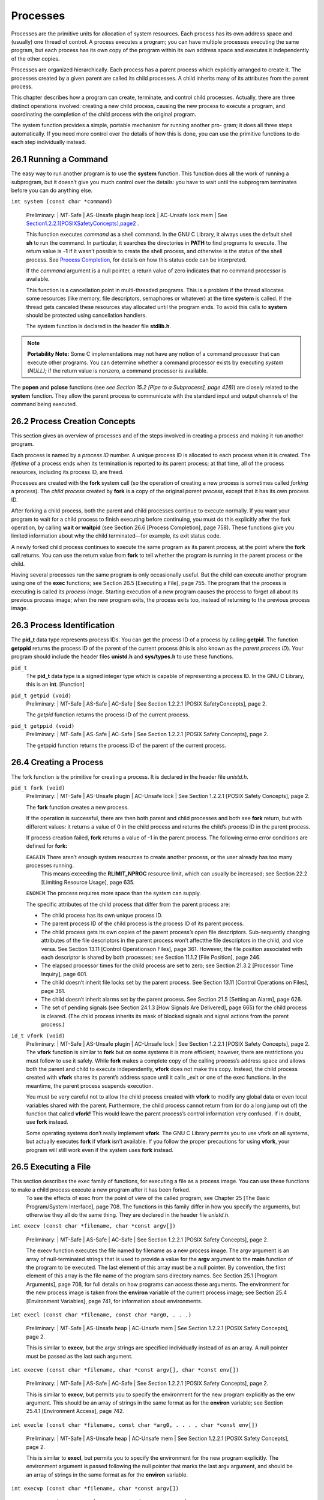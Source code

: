 
Processes
############

Processes are the primitive units for allocation of system resources. Each process has its
own address space and (usually) one thread of control. A process executes a program; you
can have multiple processes executing the same program, but each process has its own copy
of the program within its own address space and executes it independently of the other
copies.

Processes are organized hierarchically. Each process has a parent process which explicitly
arranged to create it. The processes created by a given parent are called its child processes.
A child inherits many of its attributes from the parent process.

This chapter describes how a program can create, terminate, and control child processes.
Actually, there are three distinct operations involved: creating a new child process, causing
the new process to execute a program, and coordinating the completion of the child process
with the original program.

The system function provides a simple, portable mechanism for running another pro-
gram; it does all three steps automatically. If you need more control over the details of how
this is done, you can use the primitive functions to do each step individually instead.

=======================
26.1 Running a Command
=======================

The easy way to run another program is to use the **system** function. This function does all
the work of running a subprogram, but it doesn’t give you much control over the details:
you have to wait until the subprogram terminates before you can do anything else.


``int system (const char *command)``

    Preliminary: | MT-Safe | AS-Unsafe plugin heap lock | AC-Unsafe lock mem | See `<Section 1.2.2.1 [POSIX Safety Concepts], page 2>`_ .

    This function executes `command` as a shell command. In the GNU C Library, it always uses the default shell **sh** to run the command. In particular, it searches the directories in **PATH** to find programs to execute. The return value is **-1** if it wasn’t possible to create the shell process, and otherwise is the status of the shell process. See `Process Completion <Process-Completion.html#Process-Completion>`_, for details on how this status code can be interpreted.

    If the `command` argument is a null pointer, a return value of zero indicates that no command processor is available.

    This function is a cancellation point in multi-threaded programs. This is a problem if the thread allocates some resources (like memory, file descriptors, semaphores or whatever) at the time **system** is called. If the thread gets canceled these resources stay allocated until the program ends. To avoid this calls to **system** should be protected using cancellation handlers.

    The system function is declared in the header file **stdlib.h**.

.. note:: **Portability Note:** Some C implementations may not have any notion of a command processor that can execute other programs. You can determine whether a command processor exists by executing `system (NULL);` if the return value is nonzero, a command processor is available.

The **popen** and **pclose** functions (see `see Section 15.2 [Pipe to a Subprocess], page 428)`) are closely related to the **system** function. They allow the parent process to communicate with the standard input and output channels of the command being executed.


===============================
26.2 Process Creation Concepts
===============================

This section gives an overview of processes and of the steps involved in creating a process
and making it run another program.

Each process is named by a `process ID` number.  A unique process ID is allocated to each process when it is created.
The `lifetime` of a process ends when its termination is reported to its parent process; at that time, all of the process resources, including its process ID, are freed.

Processes  are  created  with  the **fork** system  call  (so  the  operation  of  creating  a  new process is sometimes called `forking` a process).  The `child process` created by **fork** is a copy of the original `parent process`, except that it has its own process ID.


After forking a child process, both the parent and child processes continue to execute normally. If you want your program to wait for a child process to finish executing before continuing, you must do this explicitly after the fork operation, by calling **wait or waitpid** (see Section 26.6 [Process Completion], page 758). These functions give you limited information about why the child terminated—for example, its exit status code.

A newly forked child process continues to execute the same program as its parent process, at the point where the **fork** call returns. You can use the return value from **fork** to tell whether the program is running in the parent process or the child.

Having several processes run the same program is only occasionally useful.  But the child can execute another program using one of the **exec** functions; see Section 26.5 [Executing a File],  page 755.  The program that the process is executing is called its `process image`. Starting  execution  of  a  new  program  causes  the  process  to  forget  all  about  its  previous process image; when the new program exits, the process exits too, instead of returning to the previous process image.


===========================
26.3 Process Identification
===========================

The **pid_t** data type represents process IDs.  You can get the process ID of a process by calling **getpid**. The function **getppid** returns the process ID of the parent of the current process  (this  is  also  known  as  the `parent  process  ID`).  Your  program  should  include  the header files
**unistd.h** and **sys/types.h** to use these functions.

``pid_t``
    The **pid_t** data type is a signed integer type which is capable of representing a process ID. In the GNU C Library, this is an **int**. [Function]

``pid_t getpid (void)``
    Preliminary: | MT-Safe | AS-Safe | AC-Safe | See Section 1.2.2.1 [POSIX SafetyConcepts], page 2.

    The `getpid` function returns the process ID of the current process.

``pid_t getppid (void)``
    Preliminary: | MT-Safe | AS-Safe | AC-Safe | See Section 1.2.2.1 [POSIX Safety Concepts], page 2.

    The getppid function returns the process ID of the parent of the current process.


========================
26.4 Creating a Process
========================

The fork function is the primitive for creating a process. It is declared in the header file `unistd.h`.

``pid_t fork (void)``
    Preliminary: | MT-Safe | AS-Unsafe plugin | AC-Unsafe lock | See Section 1.2.2.1 [POSIX Safety Concepts], page 2.

    The **fork** function creates a new process.
    
    If the operation is successful, there are then both parent and child processes and both see **fork** return, but with different values: it returns a value of 0 in the child process and returns the child’s process ID in the parent process.
    
    If process creation failed, **fork** returns a value of -1 in the parent process. The following errno error conditions are defined for **fork:**

    ``EAGAIN``      There aren’t enough system resources to create another process, or the user already has too many processes running.
                    This means exceeding the **RLIMIT_NPROC** resource limit, which can usually be increased;
                    see Section 22.2 [Limiting Resource Usage], page 635.

    ``ENOMEM``      The process requires more space than the system can supply.

    The specific attributes of the child process that differ from the parent process are:

    • The child process has its own unique process ID.
    • The parent process ID of the child process is the process ID of its parent process.
    • The child process gets its own copies of the parent process’s open file descriptors. Sub-sequently changing attributes of the file descriptors in the parent process won’t affectthe file descriptors in the child, and vice versa. See Section 13.11 [Control Operationson Files], page 361. However, the file position associated with each descriptor is shared by both processes; see Section 11.1.2 [File Position], page 246.
    • The elapsed processor times for the child process are set to zero; see Section 21.3.2 [Processor Time Inquiry], page 601.
    • The child doesn’t inherit file locks set by the parent process. See Section 13.11 [Control Operations on Files], page 361.
    • The child doesn’t inherit alarms set by the parent process. See Section 21.5 [Setting an Alarm], page 628.
    • The set of pending signals (see Section 24.1.3 [How Signals Are Delivered], page 665) for the child process is cleared. (The child process inherits its mask of blocked signals and signal actions from the parent process.)

``id_t vfork (void)``
    Preliminary: | MT-Safe | AS-Unsafe plugin | AC-Unsafe lock | See Section 1.2.2.1 [POSIX Safety Concepts], page 2.
    The **vfork** function is similar to **fork** but on some systems it is more efficient; however, there are restrictions you must follow to use it safely.
    While **fork** makes a complete copy of the calling process’s address space and allows both the parent and child to execute independently, **vfork** does not make this copy.
    Instead, the child process created with **vfork** shares its parent’s address space until it calls _exit or one of the exec functions. In the meantime, the parent process suspends execution.

    You must be very careful not to allow the child process created with **vfork** to modify any global data or even local variables shared with the parent. Furthermore, the child process cannot return from (or do a long jump out of) the function that called **vfork!**
    This would leave the parent process’s control information very confused. If in doubt, use **fork** instead.
    
    Some operating systems don’t really implement **vfork**. The GNU C Library permits you to use vfork on all systems, but actually executes **fork** if **vfork** isn’t available. If you follow the proper precautions for using **vfork**, your program will still work even if the system uses **fork** instead.                                                                                   
                          
======================
26.5 Executing a File
======================

This section describes the exec family of functions, for executing a file as a process image. You can use these functions to make a child process execute a new program after it has been forked.
 To see the effects of exec from the point of view of the called program, see Chapter 25 [The Basic Program/System Interface], page 708.
 The functions in this family differ in how you specify the arguments, but otherwise they all do the same thing. They are declared in the header file `unistd.h`.

``int execv (const char *filename, char *const argv[])``

    Preliminary: | MT-Safe | AS-Safe | AC-Safe | See Section 1.2.2.1 [POSIX Safety Concepts], page 2.

    The execv function executes the file named by filename as a new process image.
    The argv argument is an array of null-terminated strings that is used to provide a value for the **argv** argument to the **main** function of the program to be executed. The last element of this array must be a null pointer. By convention, the first element of this array is the file name of the program sans directory names. See Section 25.1 [Program Arguments], page 708, for full details on how programs can access these arguments.
    The environment for the new process image is taken from the **environ** variable of the current process image; see Section 25.4 [Environment Variables], page 741, for information about environments.

``int execl (const char *filename, const char *arg0, . . .)``

    Preliminary: | MT-Safe | AS-Unsafe heap | AC-Unsafe mem | See Section 1.2.2.1 [POSIX Safety Concepts], page 2.
    
    This is similar to **execv**, but the argv strings are specified individually instead of as an array. A null pointer must be passed as the last such argument.

``int execve (const char *filename, char *const argv[], char *const env[])``

    Preliminary: | MT-Safe | AS-Safe | AC-Safe | See Section 1.2.2.1 [POSIX Safety Concepts], page 2.
    
    This is similar to **execv**, but permits you to specify the environment for the new program explicitly as the env argument. This should be an array of strings in the same format as for the **environ** variable; see Section 25.4.1 [Environment Access], page 742.

``int execle (const char *filename, const char *arg0, . . . , char *const env[])``

    Preliminary: | MT-Safe | AS-Unsafe heap | AC-Unsafe mem | See Section 1.2.2.1 [POSIX Safety Concepts], page 2.

    This is similar to **execl**, but permits you to specify the environment for the new program explicitly. The environment argument is passed following the null pointer that marks the last argv argument, and should be an array of strings in the same format as for the **environ** variable.

``int execvp (const char *filename, char *const argv[])``

    Preliminary: | MT-Safe env | AS-Unsafe heap | AC-Unsafe mem | See Section 1.2.2.1 [POSIX Safety Concepts], page 2.
    
    The **execvp** function is similar to **execv**, except that it searches the directories listed in the **PATH** environment variable (see Section 25.4.2 [Standard Environment Variables], page 744) to find the full file name of a file from `filename` if `filename` does not contain a slash.

    This function is useful for executing system utility programs, because it looks for them in the places that the user has chosen. Shells use it to run the commands that users type.

``int execlp (const char *filename, const char *arg0, . . .)``

    Preliminary: | MT-Safe env | AS-Unsafe heap | AC-Unsafe mem | See Section 1.2.2.1 [POSIX Safety Concepts], page 2.
    
    This function is like **execl**, except that it performs the same file name searching as the **execvp** function.

  The size of the argument list and environment list taken together must not be greater than **ARG_MAX** bytes. See Section 32.1 [General Capacity Limits], page 841. On GNU/Hurd systems, the size (which compares against **ARG_MAX**) includes, for each string, the number of characters in the string, plus the size of a **char * **, plus one, rounded up to a multiple of the size of a **char * **. Other systems may have somewhat different rules for counting.

  These functions normally don’t return, since execution of a new program causes the currently executing program to go away completely. A value of -1 is returned in the event of a failure. In addition to the usual file name errors (see Section 11.2.3 [File Name Errors], page 248), the following errno error conditions are defined for these functions:

**E2BIG**   The combined size of the new program’s argument list and environment list is larger than **ARG_MAX** bytes. GNU/Hurd systems have no specific limit on the argument list size, so this error code cannot result, but you may get **ENOMEM** instead if the arguments are too big for available memory.

**ENOEXEC**    The specified file can’t be executed because it isn’t in the right format.

**ENOMEM**    Executing the specified file requires more storage than is available.

If execution of the new file succeeds, it updates the access time field of the file as if the file had been read. See Section 14.9.9 [File Times], page 415, for more details about access times of files.
The point at which the file is closed again is not specified, but is at some point before the process exits or before another process image is executed.
Executing a new process image completely changes the contents of memory, copying only
the argument and environment strings to new locations. But many other attributes of the
process are unchanged:

• The process ID and the parent process ID. See Section 26.2 [Process Creation Concepts], page 753.
• Session and process group membership. See Section 28.1 [Concepts of Job Control], page 765.
• Real user ID and group ID, and supplementary group IDs. See Section 30.2 [The Persona of a Process], page 794.
• Pending alarms. See Section 21.5 [Setting an Alarm], page 628.
• Current working directory and root directory. See Section 14.1 [Working Directory], page 379. On GNU/Hurd systems, the root directory is not copied when executing a setuid program; instead the system default root directory is used for the new program.
• File mode creation mask. See Section 14.9.7 [Assigning File Permissions], page 412.
• Process signal mask; see Section 24.7.3 [Process Signal Mask], page 697.
• Pending signals; see Section 24.7 [Blocking Signals], page 695.
• Elapsed processor time associated with the process; see Section 21.3.2 [Processor Time Inquiry], page 601.

If the set-user-ID and set-group-ID mode bits of the process image file are set, this affects the effective user ID and effective group ID (respectively) of the process. These concepts are discussed in detail in Section 30.2 [The Persona of a Process], page 794.

Signals that are set to be ignored in the existing process image are also set to be ignored in the new process image. All other signals are set to the default action in the new process image. For more information about signals, see Chapter 24 [Signal Handling], page 664.

File descriptors open in the existing process image remain open in the new process image, unless they have the **FD_CLOEXEC** (close-on-exec) flag set. The files that remain open inherit all attributes of the open file description from the existing process image, including file locks. File descriptors are discussed in Chapter 13 [Low-Level Input/Output], page 325.

Streams, by contrast, cannot survive through **exec** functions, because they are located in the memory of the process itself. The new process image has no streams except those it creates afresh. Each of the streams in the pre-exec process image has a descriptor inside it, and these descriptors do survive through **exec** (provided that they do not have **FD_CLOEXEC** set). The new process image can reconnect these to new streams using **fdopen** (see Section 13.4 [Descriptors and Streams], page 335).


========================
26.6 Process Completion
========================

The functions described in this section are used to wait for a child process to terminate or stop, and determine its status. These functions are declared in the header file `sys/wait.h`.

``pid_t waitpid (pid t pid, int *status-ptr, int options)``

    Preliminary: | MT-Safe | AS-Safe | AC-Safe | See Section 1.2.2.1 [POSIX Safety Concepts], page 2.

    The **waitpid** function is used to request status information from a child process whose process ID is `pid`. Normally, the calling process is suspended until the child process makes status information available by terminating. Other values for the pid argument have special interpretations. A value of **-1** or **WAIT_ANY** requests status information for any child process; a value of **0** or **WAIT_MYPGRP** requests information for any child process in the same process group as the calling process; and any other negative value − pgid requests information for any
child process whose process group ID is `pgid`.

    If status information for a child process is available immediately, this function re- turns immediately without waiting. If more than one eligible child process has status information available, one of them is chosen randomly, and its status is returned im-mediately. To get the status from the other eligible child processes, you need to call **waitpid** again.

    The `options` argument is a bit mask. Its value should be the bitwise **OR** (that is, the ‘|’ operator) of zero or more of the **WNOHANG** and **WUNTRACED** flags. You can use the **WNOHANG** flag to indicate that the parent process shouldn’t **wait**; and the **WUNTRACED** flag to request status information from stopped processes as well as processes that have terminated.
    
    The status information from the child process is stored in the object that status-ptr points to, unless `status-ptr` is a null pointer.
    
    This function is a cancellation point in multi-threaded programs. This is a problem if the thread allocates some resources (like memory, file descriptors, semaphores or whatever) at the time **waitpid** is called. If the thread gets canceled these resources stay allocated until the program ends. To avoid this calls to **waitpid** should be protected using cancellation handlers.
    
    The return value is normally the process ID of the child process whose status is `reported`. If there are child processes but none of them is waiting to be noticed, **waitpid** will block until one is. However, if the WNOHANG option was specified, **waitpid** will return zero instead of blocking.
    If a specific **PID** to wait for was given to **waitpid**, it will ignore all other children (if any). Therefore if there are children waiting to be noticed but the child whose **PID** was specified is not one of them, **waitpid** will block or return zero as described above.

    A value of **-1** is returned in case of error. The following **errno** error conditions are defined for this function:

    **EINTR** The function was interrupted by delivery of a signal to the calling process. See Section 24.5 [Primitives Interrupted by Signals], page 690.
    ***ECHILD** There are no child processes to wait for, or the specified `pid` is not a child of the calling process.
    **EINVAL** An invalid value was provided for the `options` argument.

These symbolic constants are defined as values for the `pid` argument to the **waitpid** function.

**WAIT_ANY**
    This constant macro (whose value is -1) specifies that waitpid should return status information about any child process.

**WAIT_MYPGRP**
    This constant (with value 0) specifies that waitpid should return status in-formation about any child process in the same process group as the calling process.

These symbolic constants are defined as flags for the `options` argument to the **waitpid** function. You can bitwise-OR the flags together to obtain a value to use as the argument.

**WNOHANG**
    This flag specifies that **waitpid** should return immediately instead of waiting, if there is no child process ready to be noticed.

**WUNTRACED**
    This flag specifies that **waitpid** should report the status of any child processes that have been stopped as well as those that have terminated.

``pid_t wait (int *status-ptr)``
    
    Preliminary: | MT-Safe | AS-Safe | AC-Safe | See Section 1.2.2.1 [POSIX Safety Concepts], page 2.

    This is a simplified version of **waitpid**, and is used to wait until any one child process terminates. The call:
        wait (&status)
    is exactly equivalent to:
        waitpid (-1, &status, 0)

    This function is a cancellation point in multi-threaded programs. This is a problem if the thread allocates some resources (like memory, file descriptors, semaphores or whatever) at the time **wait** is called. If the thread gets canceled these resources stay allocated until the program ends. To avoid this calls to **wait99 should be protected using cancellation handlers.

``pid_t wait4 (pid t pid, int *status-ptr, int options, struct rusage *usage)``

    Preliminary: | MT-Safe | AS-Safe | AC-Safe | See Section 1.2.2.1 [POSIX Safety Concepts], page 2.
    
    If `usage` is a null pointer, **wait4** is equivalent to **waitpid (pid, status-ptr, options)**.

    If `usage` is not null, **wait4** stores usage figures for the child process in ** *rusage** (but only if the child has terminated, not if it has stopped). See Section 22.1 [Resource Usage], page 633.

    This function is a BSD extension.

  Here’s an example of how to use waitpid to get the status from all child processes that have terminated, without ever waiting. This function is designed to be a handler for **SIGCHLD**, the signal that indicates that at least one child process has terminated.
  
.. code-block:: c

            void
            sigchld_handler (int signum)
            {
                int pid, status, serrno;
                serrno = errno;
                while (1)
                {
                    pid = waitpid (WAIT_ANY, &status, WNOHANG);
                    if (pid < 0)
                    {
                        perror ("waitpid");
                        break;
                    }
                    if (pid == 0)
                        break;
                    notice_termination (pid, status);
                }
                errno = serrno;
            }


===============================
26.7 Process Completion Status
===============================
If the exit status value (see Section 25.7 [Program Termination], page 747) of the child process is zero, then the status value reported by **waitpid** or **wait** is also zero. You can test for other kinds of information encoded in the returned status value using the following
macros. These macros are defined in the header file `sys/wait.h`.

``int WIFEXITED (int status)``
    [Macro]
    Preliminary: | MT-Safe | AS-Safe | AC-Safe | See Section 1.2.2.1 [POSIX Safety Concepts], page 2.
    
    This macro returns a nonzero value if the child process terminated normally with **exit** or **_exit**.

``int WEXITSTATUS (int status)``
    [Macro]
    Preliminary: | MT-Safe | AS-Safe | AC-Safe | See Section 1.2.2.1 [POSIX Safety Concepts], page 2.

    If **WIFEXITED** is true of status, this macro returns the low-order 8 bits of the exit status value from the child process. See Section 25.7.2 [Exit Status], page 748.
    
``int WIFSIGNALED (int status)``
    [Macro]
    Preliminary: | MT-Safe | AS-Safe | AC-Safe | See Section 1.2.2.1 [POSIX Safety Concepts], page 2.

    This macro returns a nonzero value if the child process terminated because it received a signal that was not handled. See Chapter 24 [Signal Handling], page 664.

``int WTERMSIG (int status)``
    [Macro]
    Preliminary: | MT-Safe | AS-Safe | AC-Safe | See Section 1.2.2.1 [POSIX Safety Concepts], page 2.

    If **WIFSIGNALED** is true of `status`, this macro returns the signal number of the signal that terminated the child process.

``int WCOREDUMP (int status)``
    [Macro]
    Preliminary: | MT-Safe | AS-Safe | AC-Safe | See Section 1.2.2.1 [POSIX Safety Concepts], page 2.

    This macro returns a nonzero value if the child process terminated and produced a core dump.

``int WIFSTOPPED (int status)``
    [Macro]
    Preliminary: | MT-Safe | AS-Safe | AC-Safe | See Section 1.2.2.1 [POSIX Safety Concepts], page 2.

    This macro returns a nonzero value if the child process is stopped.

``int WSTOPSIG (int status)``
    [Macro]
    Preliminary: | MT-Safe | AS-Safe | AC-Safe | See Section 1.2.2.1 [POSIX Safety Concepts], page 2.

    If **WIFSTOPPED** is true of `status`, this macro returns the signal number of the signal that caused the child process to stop.


================================
26.8 BSD Process Wait Functions
================================

The GNU C Library also provides the `wait3` function for compatibility with BSD. This function is declared in `sys/wait.h`. It is the predecessor to `wait4`, which is more flexible. `wait3` is now obsolete.

``pid_t wait3 ( int *status-ptr, int options, struct rusage *usage )``
    Preliminary: | MT-Safe | AS-Safe | AC-Safe | See Section 1.2.2.1 [POSIX Safety
    Concepts], page 2.
    
    If usage is a null pointer, `wait3` is equivalent to `waitpid (-1, status-ptr, options)`.

    If usage is not null, `wait3` stores usage figures for the child process in `*rusage` (but only if the child has terminated, not if it has  stopped). See Section 22.1 [Resource
    Usage], page 633.

    
==============================
26.9 Process Creation Example
==============================

Here is an example program showing how you might write a function similar to the built-in system. It executes its command argument using the equivalent of ``‘sh -c command’``.

.. code-block:: c

        #include <stddef.h>
        #include <stdlib.h>
        #include <unistd.h>
        #include <sys/types.h>
        #include <sys/wait.h>

        /* Execute the command using this shell program.  */
        #define SHELL "/bin/sh"

        int
        my_system (const char *command)
        {
          int status;
          pid_t pid;

          pid = fork ();
          if (pid == 0)
            {
              /* This is the child process.  Execute the shell command. */
              execl (SHELL, SHELL, "-c", command, NULL);
              _exit (EXIT_FAILURE);
            }
          else if (pid < 0)
            /* The fork failed.  Report failure.  */
            status = -1;
          else
            /* This is the parent process.  Wait for the child to complete.  */
            if (waitpid (pid, &status, 0) != pid)
              status = -1;
          return status;
        }


There are a couple of things you should pay attention to in this example.  


Remember that the first **argv** argument supplied to the program represents the name of the program being executed. That is why, in the call to **execl**, **SHELL** is supplied once to name the program to execute and a second time to supply a value for **argv[0]**.

The **execl** call in the child process doesn’t return if it is successful. If it fails, you must do something to make the child process terminate. Just returning a bad status code with **return** would leave two processes running the original program. Instead, the right behavior
is for the child process to report failure to its parent process.

Call **_exit** to accomplish this. The reason for using **_exit** instead of exit is to avoid flushing fully buffered streams such as **stdout**. The buffers of these streams probably contain data that was copied from the parent process by the **fork**, data that will be output eventually by the parent process. Calling **exit** in the child would output the data twice. See Section 25.7.5 [Termination Internals], page 750.

